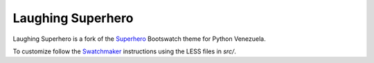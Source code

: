 ====================
 Laughing Superhero
====================

Laughing Superhero is a fork of the Superhero_ Bootswatch theme for Python Venezuela.

To customize follow the Swatchmaker_ instructions using the LESS files in *src/*.

.. _Superhero: http://bootswatch.com/superhero/
.. _Swatchmaker: https://github.com/thomaspark/bootswatch/tree/master/swatchmaker
